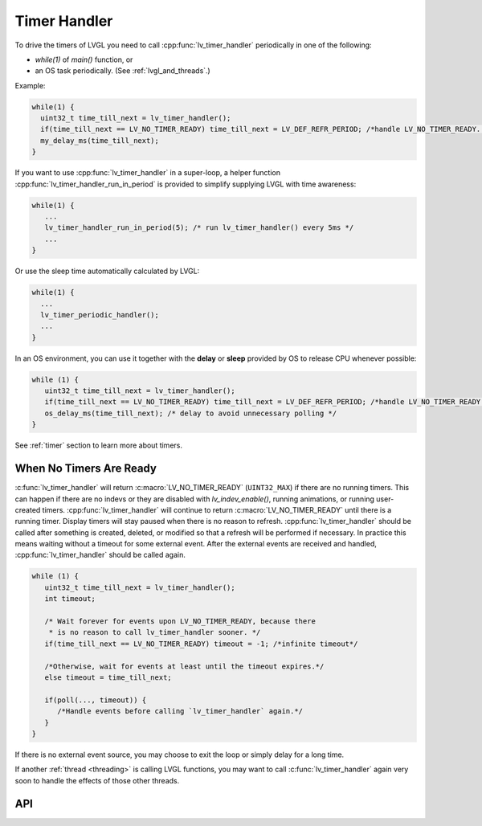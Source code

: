 .. _timer_handler:

=============
Timer Handler
=============

To drive the timers of LVGL you need to call :cpp:func:`lv_timer_handler`
periodically in one of the following:

- *while(1)* of *main()* function, or
- an OS task periodically.  (See :ref:`lvgl_and_threads`.)

.. image:: /_static/images/intro_data_flow.png
   :scale: 75 %
   :alt:  LVGL Data Flow
   :align:  center

Example:

.. code-block:: c

   while(1) {
     uint32_t time_till_next = lv_timer_handler();
     if(time_till_next == LV_NO_TIMER_READY) time_till_next = LV_DEF_REFR_PERIOD; /*handle LV_NO_TIMER_READY. Another option is to `sleep` for longer*/
     my_delay_ms(time_till_next);
   }

If you want to use :cpp:func:`lv_timer_handler` in a super-loop, a helper
function :cpp:func:`lv_timer_handler_run_in_period` is provided to simplify
supplying LVGL with time awareness:

.. code-block:: c

   while(1) {
      ...
      lv_timer_handler_run_in_period(5); /* run lv_timer_handler() every 5ms */
      ...
   }

Or use the sleep time automatically calculated by LVGL:

.. code-block:: c

   while(1) {
     ...
     lv_timer_periodic_handler();
     ...
   }

In an OS environment, you can use it together with the **delay** or
**sleep** provided by OS to release CPU whenever possible:

.. code-block:: c

   while (1) {
      uint32_t time_till_next = lv_timer_handler();
      if(time_till_next == LV_NO_TIMER_READY) time_till_next = LV_DEF_REFR_PERIOD; /*handle LV_NO_TIMER_READY. Another option is to `sleep` for longer*/
      os_delay_ms(time_till_next); /* delay to avoid unnecessary polling */
   }

See :ref:`timer` section to learn more about timers.


.. _timer_handler_no_timer_ready:

When No Timers Are Ready
************************

:c:func:`lv_timer_handler` will return :c:macro:`LV_NO_TIMER_READY` (``UINT32_MAX``)
if there are no running timers. This can happen if there are no indevs or they are disabled with `lv_indev_enable()`, running
animations, or running user-created timers. :cpp:func:`lv_timer_handler` will continue
to return :c:macro:`LV_NO_TIMER_READY` until there is a running timer. Display
timers will stay paused when there is no reason to refresh.
:cpp:func:`lv_timer_handler` should be called after something is created, deleted, or
modified so that a refresh will be performed if necessary. In practice this means
waiting without a timeout for some external event. After the
external events are received and handled, :cpp:func:`lv_timer_handler` should be
called again.

.. code-block:: c

   while (1) {
      uint32_t time_till_next = lv_timer_handler();
      int timeout;

      /* Wait forever for events upon LV_NO_TIMER_READY, because there
       * is no reason to call lv_timer_handler sooner. */
      if(time_till_next == LV_NO_TIMER_READY) timeout = -1; /*infinite timeout*/

      /*Otherwise, wait for events at least until the timeout expires.*/
      else timeout = time_till_next;

      if(poll(..., timeout)) {
         /*Handle events before calling `lv_timer_handler` again.*/
      }
   }

If there is no external event source, you may choose to exit the loop or simply
delay for a long time.

If another :ref:`thread <threading>` is
calling LVGL functions, you may want to call :c:func:`lv_timer_handler` again
very soon to handle the effects of those other threads.


API
***

